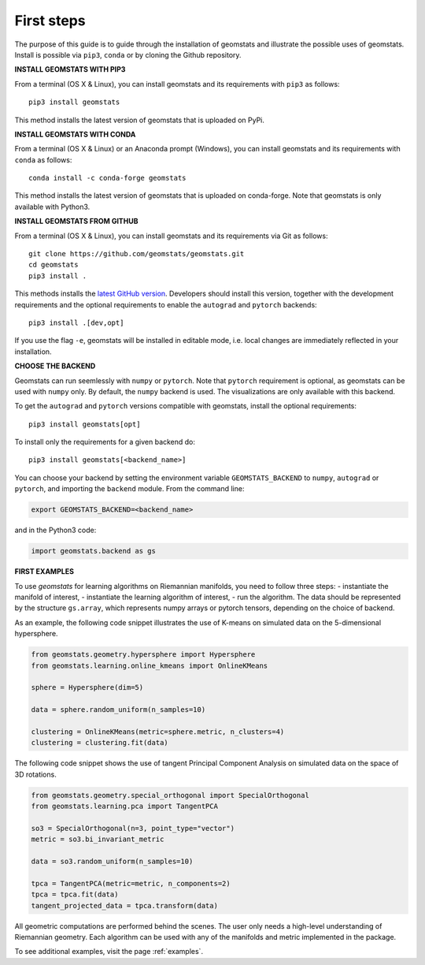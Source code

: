 .. _first_steps:

===========
First steps
===========

The purpose of this guide is to guide through the installation of geomstats and illustrate the possible uses of geomstats.
Install is possible via ``pip3``, ``conda`` or by cloning the Github repository.


**INSTALL GEOMSTATS WITH PIP3**

From a terminal (OS X & Linux), you can install geomstats and its requirements with ``pip3`` as follows::

    pip3 install geomstats

This method installs the latest version of geomstats that is uploaded on PyPi.


**INSTALL GEOMSTATS WITH CONDA**

From a terminal (OS X & Linux) or an Anaconda prompt (Windows), you can install geomstats and its
requirements with ``conda`` as follows:

::

    conda install -c conda-forge geomstats

This method installs the latest version of geomstats that is uploaded on
conda-forge. Note that geomstats is only available with Python3.


**INSTALL GEOMSTATS FROM GITHUB**

From a terminal (OS X & Linux), you can install geomstats and its requirements via Git as follows::

    git clone https://github.com/geomstats/geomstats.git
    cd geomstats
    pip3 install .

This methods installs the `latest GitHub version <https://github.com/geomstats/geomstats>`_. Developers should install this version, together with the development requirements and the optional requirements to enable the ``autograd`` and ``pytorch`` backends::

    pip3 install .[dev,opt]

If you use the flag ``-e``, geomstats will be installed in editable mode, i.e. local changes are immediately reflected in your installation.


**CHOOSE THE BACKEND**

Geomstats can run seemlessly with ``numpy`` or ``pytorch``. Note that ``pytorch`` requirement is optional, as geomstats can be used with ``numpy`` only. By default, the ``numpy`` backend is used. The visualizations are only available with this backend.

To get the ``autograd`` and ``pytorch`` versions compatible with geomstats, install the optional requirements::

    pip3 install geomstats[opt]

To install only the requirements for a given backend do::

    pip3 install geomstats[<backend_name>]

You can choose your backend by setting the environment variable ``GEOMSTATS_BACKEND`` to ``numpy``, ``autograd``  or ``pytorch``, and importing the ``backend`` module. From the command line:

.. code-block:: bash

    export GEOMSTATS_BACKEND=<backend_name>

and in the Python3 code:

.. code-block:: python

    import geomstats.backend as gs


**FIRST EXAMPLES**

To use `geomstats` for learning
algorithms on Riemannian manifolds, you need to follow three steps:
- instantiate the manifold of interest,
- instantiate the learning algorithm of interest,
- run the algorithm.
The data should be represented by the structure ``gs.array``, which represents numpy arrays or pytorch tensors, depending on the choice of backend.

As an example, the following code snippet illustrates the use of K-means
on simulated data on the 5-dimensional hypersphere.

.. code-block:: python

    from geomstats.geometry.hypersphere import Hypersphere
    from geomstats.learning.online_kmeans import OnlineKMeans

    sphere = Hypersphere(dim=5)

    data = sphere.random_uniform(n_samples=10)

    clustering = OnlineKMeans(metric=sphere.metric, n_clusters=4)
    clustering = clustering.fit(data)

The following code snippet shows the use of tangent Principal Component Analysis on simulated data on the
space of 3D rotations.

.. code-block:: python

    from geomstats.geometry.special_orthogonal import SpecialOrthogonal
    from geomstats.learning.pca import TangentPCA

    so3 = SpecialOrthogonal(n=3, point_type="vector")
    metric = so3.bi_invariant_metric

    data = so3.random_uniform(n_samples=10)

    tpca = TangentPCA(metric=metric, n_components=2)
    tpca = tpca.fit(data)
    tangent_projected_data = tpca.transform(data)

All geometric computations are performed behind the scenes.
The user only needs a high-level understanding of Riemannian geometry.
Each algorithm can be used with any of the manifolds and metric
implemented in the package.

To see additional examples, visit the page :ref:`examples`.
